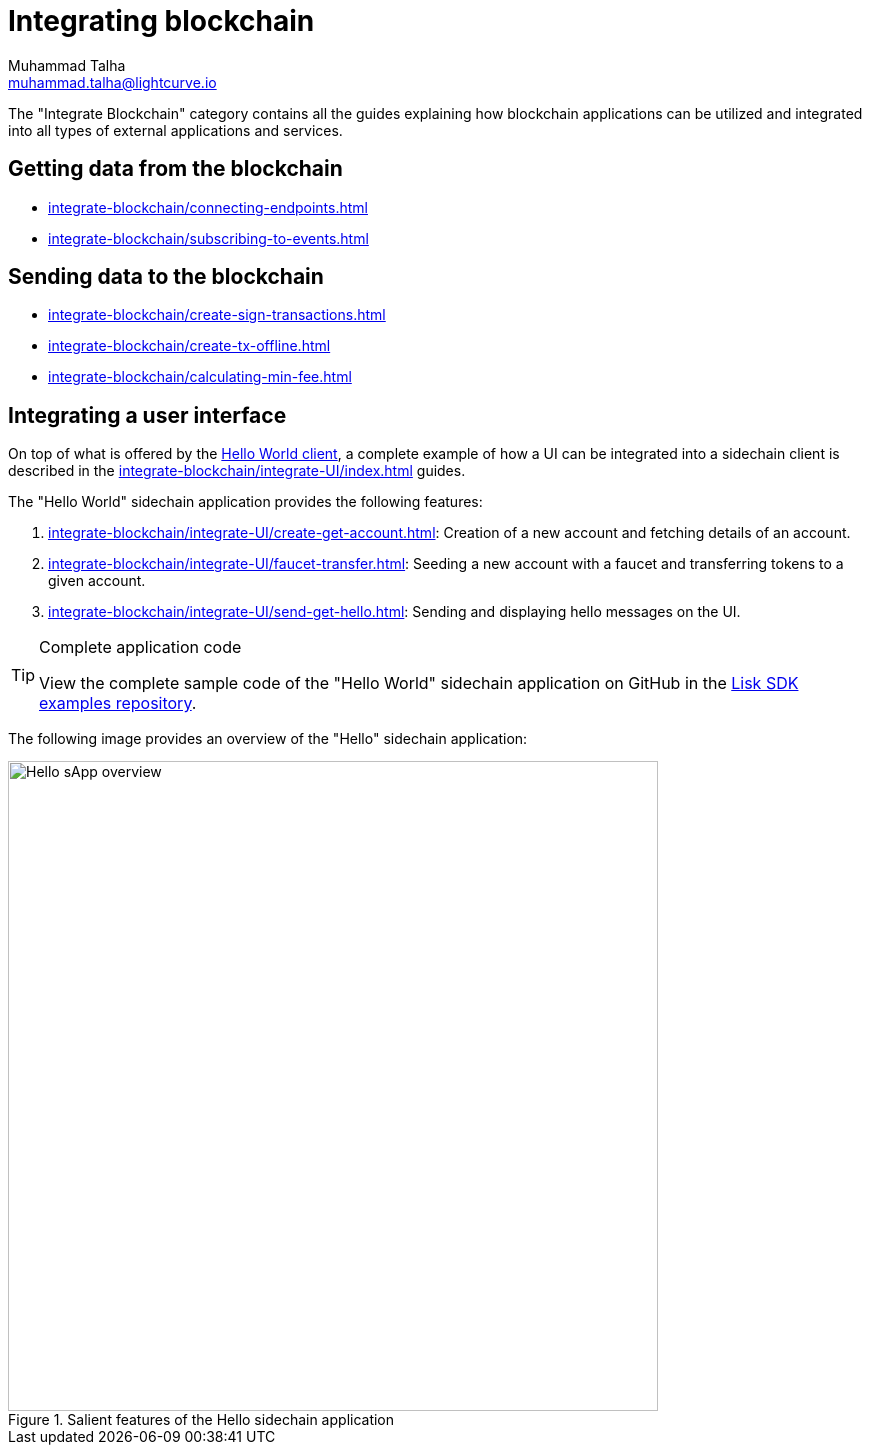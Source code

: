 = Integrating blockchain
Muhammad Talha <muhammad.talha@lightcurve.io>
// External URLs
:url_github_guides_module: https://github.com/LiskHQ/lisk-sdk-examples/tree/development/tutorials/hello/

:url_integrate_minfee: integrate-blockchain/calculating-min-fee.adoc
:url_integrate_txoffline: integrate-blockchain/create-tx-offline.adoc
:url_integrate_decoding: integrate-blockchain/encode-decode.adoc
:url_integrate_txs: integrate-blockchain/create-sign-transactions.adoc
:url_connecting_endpoints: integrate-blockchain/connecting-endpoints.adoc
:url_subscribing_events: integrate-blockchain/subscribing-to-events.adoc
:url_hello_client: build-blockchain/index.adoc#the-hello-world-client
:url_integrateUI: integrate-blockchain/integrate-UI/index.adoc

:url_account: integrate-blockchain/integrate-UI/create-get-account.adoc
:url_faucet_transfer: integrate-blockchain/integrate-UI/faucet-transfer.adoc
:url_send-get-hello: integrate-blockchain/integrate-UI/send-get-hello.adoc

The "Integrate Blockchain" category contains all the guides explaining how blockchain applications can be utilized and integrated into all types of external applications and services.

== Getting data from the blockchain
 * xref:{url_connecting_endpoints}[]
 * xref:{url_subscribing_events}[]

== Sending data to the blockchain

* xref:{url_integrate_txs}[]
* xref:{url_integrate_txoffline}[]
* xref:{url_integrate_minfee}[]

== Integrating a user interface
On top of what is offered by the xref:{url_hello_client}[Hello World client], a complete example of how a UI can be integrated into a sidechain client is described in the xref:{url_integrateUI}[] guides.

The "Hello World" sidechain application provides the following features:

. xref:{url_account}[]: Creation of a new account and fetching details of an account.
. xref:{url_faucet_transfer}[]: Seeding a new account with a faucet and transferring tokens to a given account.
. xref:{url_send-get-hello}[]: Sending and displaying hello messages on the UI.

.Complete application code
[TIP]
====
View the complete sample code of the "Hello World" sidechain application on GitHub in the {url_github_guides_module}[Lisk SDK examples repository^].
====

The following image provides an overview of the "Hello" sidechain application:

.Salient features of the Hello sidechain application
image::integrate-blockchain/hello-sApp.png["Hello sApp overview", 650]